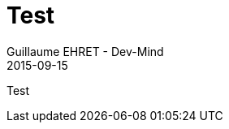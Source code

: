 :doctitle: Test
:description: Test
:keywords: Agilité, Leadership, Management
:author: Guillaume EHRET - Dev-Mind
:revdate: 2015-09-15
:category: Agilité
:teaser: Test
:imgteaser: ../../img/blog/2015/formes_leadership_00.jpg

Test